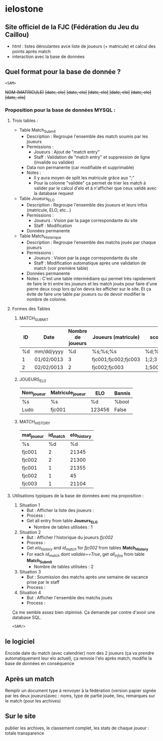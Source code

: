 * ielostone

** Site officiel de la FJC (Fédération du Jeu du Caillou)

- html : listes déroulantes avce liste de joueurs (+ matricule) et calcul des points après match
- interaction avec la base de données

** Quel format pour la base de donnée ?

~<SAM>~

+NOM (MATRICULE)+
+[date, elo]+
+[date, elo]+
+[date, elo]+
+[date, elo]+
+[date, elo]+
+[date, elo]+

*** Proposition pour la base de données MYSQL :

**** Trois tables : 
   - Table Match_Submit
     + Description : Regroupe l'ensemble des match soumis par les joueurs
     + Permissions :
       * Joueurs : Ajout de "match entry"
       * Staff : Validation de "match entry" et suppression de ligne (invalide ou validée)
     + Data non permanente (car modifiable et supprimable)
     + Notes :
       * Il y aura moyen de split les matricule grâce aux ";"
       * Pour la colonne "validée" ça permet de trier les match à valider par le calcul d'elo et à n'afficher que ceux validé avec la database request

   - Table Joueurs_ELO
     + Description : Regroupe l'ensemble des joueurs et leurs infos (matricule, ELO, etc...)
     + Permissions :
       * Joueurs : Vision par la page correspondante du site
       * Staff : Modification
     + Données permanente

   - Table Match_Historique
     + Description : Regroupe l'ensemble des matchs joués par chaque joueurs
     + Permissions :
       * Joueurs : Vision par la page correspondante du site
       * Staff : Modification automatique après une validation de match (voir première table)
     + Données permanente
     + Notes : C'est une table intermédiaire qui permet très rapidement de faire le tri entre les joueurs et les match joués pour faire d'une pierre deux coup lors qu'on devra les afficher sur le site. Et ça évite de faire une table par joueurs ou de devoir modifier le nombre de colonne.

**** Formes des Tables

***** MATCH_SUBMIT
      |----+------------+-------------------+----------------------+----------+--------------------+---------|
      | ID | Date       | Nombre de joueurs | Joueurs (matricule)  | scores   | winner (matricule) | validée |
      |----+------------+-------------------+----------------------+----------+--------------------+---------|
      | %d | mm/dd/yyyy |                %d | %s;%s;%s             | %d;%d;%d | %d                 | %bool   |
      |  1 | 01/02/0013 |                 3 | fjc001;fjc002;fjc003 | 1;2;3    | fjc003             | True    |
      |  2 | 02/02/0013 |                 2 | fjc002;fjc003        | 1;500    | fjc002             | False   |
      |----+------------+-------------------+----------------------+----------+--------------------+---------|

***** JOUEURS_ELO
      |------------+------------------+--------+--------|
      | Nom_joueur | Matricule_joueur | ELO    | Bannis |
      |------------+------------------+--------+--------|
      | %s         | %s               | %d     | %bool  |
      | Ludo       | fjc001           | 123456 | False  |
      |------------+------------------+--------+--------|

***** MATCH_HISTORY
      |------------+----------+-------------|
      | mat_joueur | id_match | elo_history |
      |------------+----------+-------------|
      | %s         |       %d |          %d |
      | fjc001     |        2 |       21345 |
      | fjc002     |        2 |       21300 |
      | fjc001     |        1 |       21355 |
      | fjc002     |        1 |          45 |
      | fjc003     |        1 |       21104 |
      |------------+----------+-------------|

**** Utilisations typiques de la base de données avec ma proposition :
   1. Situation 1
      - But : Afficher la liste des joueurs :
      - Process :
	+ Get all entry from table *Joueurs_ELO*
      - Nombre de tables utilisées : 1
   2. Situation 2
      * But : Afficher l'historique du joueurs /fjc002/
      * Process :
	+ Get /elo_history/ and /id_match/ for /fjc002/ from tables *Match_History*
	+ For each /id_match/ dont /validée==True/, get /all_infos/ from table *Match_Submit*
      * Nombre de tables utilisées : 2
   3. Situation 3
      - But : Soumission des matchs après une semaine de vacance prise par le staff
      - Process :
	* Get all entry from table *Match_submit* dont /validée==False/ et print les infos pour un check (automatique ou non, à toi de voir)
	* For each joueur in /Joueurs/.split(";"), get /elo/ from table *JOUEURS_ELO* and calculate /new_elo/
	* modification de /elo/ dans *Joueurs_elo* add row in *Match_History* avec /id_match/ et /mat_joueurs/
      - Nombre de tables utilisées : 3
   4. Situation 4
      - But : Afficher l'ensemble des matchs joués
      - Process :
	* Get all entry from table *Match_submit* dont /validée==True/ et print les infos
      - Nombre de tables utilisées : 1

  Ça me semble assez bien otpimisé. Ça demande par contre d'avoir une database SQL.

  ~<SAM/>~

** le logiciel 
   Encode date du match (avec calendrier) nom des 2 joueurs (ça va prendre automatiquement leur elo actuel), ça renvoie l'elo après match, modifie la base de données en conséquence


** Après un match
   Remplir un document type à renvoyer à la fédération (version papier signée par les deux joueurs)avec : noms, type de partie jouée, lieu, remarques sur le match (pour les archives)

** Sur le site 
   publier les archives, le classement complet, les stats de chaque joueur : totale transparence



